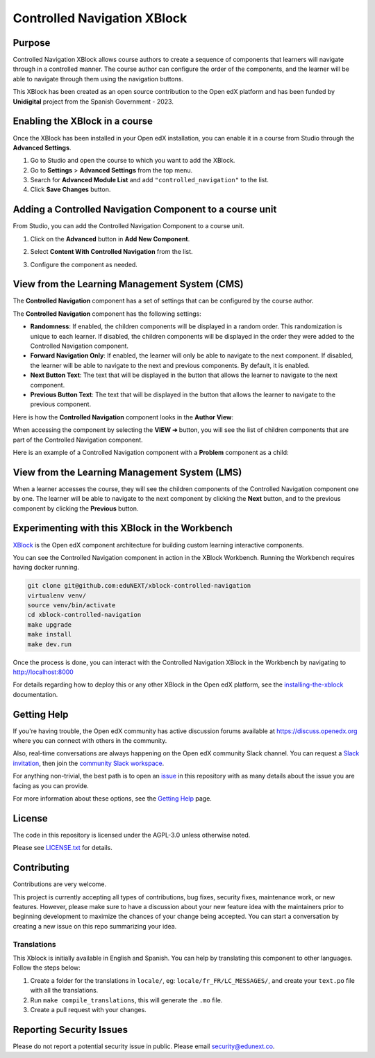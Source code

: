 Controlled Navigation XBlock
############################

|status-badge| |license-badge| |ci-badge|


Purpose
*******

Controlled Navigation XBlock allows course authors to create a sequence of
components that learners will navigate through in a controlled manner. The
course author can configure the order of the components, and the learner will
be able to navigate through them using the navigation buttons.

This XBlock has been created as an open source contribution to the Open
edX platform and has been funded by **Unidigital** project from the Spanish
Government - 2023.


Enabling the XBlock in a course
*******************************

Once the XBlock has been installed in your Open edX installation, you can
enable it in a course from Studio through the **Advanced Settings**.

1. Go to Studio and open the course to which you want to add the XBlock.
2. Go to **Settings** > **Advanced Settings** from the top menu.
3. Search for **Advanced Module List** and add ``"controlled_navigation"``
   to the list.
4. Click **Save Changes** button.


Adding a Controlled Navigation Component to a course unit
*********************************************************

From Studio, you can add the Controlled Navigation Component to a course unit.

1. Click on the **Advanced** button in **Add New Component**.

   .. image:: https://github.com/eduNEXT/xblock-controlled-navigation/assets/64033729/1b52b5fa-88ca-4bae-b141-19b9c1e4063f
      :alt: Open Advanced Components

2. Select **Content With Controlled Navigation** from the list.

   .. image:: https://github.com/eduNEXT/xblock-controlled-navigation/assets/64033729/b2b29313-feb3-40b4-80c7-c2b868d75304
      :alt: Select Controlled Navigation Component

3. Configure the component as needed.


View from the Learning Management System (CMS)
**********************************************

The **Controlled Navigation** component has a set of settings that can be
configured by the course author.

.. image:: https://github.com/eduNEXT/xblock-controlled-navigation/assets/64033729/ebcc1f59-f7b6-4b9c-8a94-8c216d959431
    :alt: Settings for the Controlled Navigation component

The **Controlled Navigation** component has the following settings:

- **Randomness**: If enabled, the children components will be displayed in a
  random order. This randomization is unique to each learner. If disabled, the
  children components will be displayed in the order they were added to the
  Controlled Navigation component.
- **Forward Navigation Only**: If enabled, the learner will only be able to
  navigate to the next component. If disabled, the learner will be able to
  navigate to the next and previous components. By default, it is enabled.
- **Next Button Text**: The text that will be displayed in the button that
  allows the learner to navigate to the next component.
- **Previous Button Text**: The text that will be displayed in the button that
  allows the learner to navigate to the previous component.

Here is how the **Controlled Navigation** component looks in the
**Author View**:

.. image:: https://github.com/eduNEXT/xblock-controlled-navigation/assets/64033729/e87a233a-757a-44b4-bbe2-5080fbdc9400
    :alt: Author view for component

When accessing the component by selecting the **VIEW ➔** button, you will see
the list of children components that are part of the Controlled Navigation
component.

.. image:: https://github.com/eduNEXT/xblock-controlled-navigation/assets/64033729/b30221b8-e6ee-4584-95fc-72eaf75a4b1d
    :alt: View of the component

Here is an example of a Controlled Navigation component with a **Problem**
component as a child:

.. image:: https://github.com/eduNEXT/xblock-controlled-navigation/assets/64033729/4101cef0-c172-41be-9596-630c106155db
    :alt: Example of a Controlled Navigation component with a Problem component as a child


View from the Learning Management System (LMS)
**********************************************

When a learner accesses the course, they will see the children components of
the Controlled Navigation component one by one. The learner will be able to
navigate to the next component by clicking the **Next** button, and to the
previous component by clicking the **Previous** button.

.. image:: https://github.com/eduNEXT/xblock-controlled-navigation/assets/64033729/6ed1627f-f7fc-4006-a489-63f39523241c
    :alt: View of the component in the LMS


Experimenting with this XBlock in the Workbench
************************************************

`XBlock`_ is the Open edX component architecture for building custom learning
interactive components.

You can see the Controlled Navigation component in action in the XBlock
Workbench. Running the Workbench requires having docker running.

.. code::

    git clone git@github.com:eduNEXT/xblock-controlled-navigation
    virtualenv venv/
    source venv/bin/activate
    cd xblock-controlled-navigation
    make upgrade
    make install
    make dev.run

Once the process is done, you can interact with the Controlled Navigation
XBlock in the Workbench by navigating to http://localhost:8000

For details regarding how to deploy this or any other XBlock in the Open edX
platform, see the `installing-the-xblock`_ documentation.

.. _XBlock: https://openedx.org/r/xblock
.. _installing-the-xblock: https://edx.readthedocs.io/projects/xblock-tutorial/en/latest/edx_platform/devstack.html#installing-the-xblock


Getting Help
*************

If you're having trouble, the Open edX community has active discussion forums
available at https://discuss.openedx.org where you can connect with others in
the community.

Also, real-time conversations are always happening on the Open edX community
Slack channel. You can request a `Slack invitation`_, then join the
`community Slack workspace`_.

For anything non-trivial, the best path is to open an `issue`_ in this
repository with as many details about the issue you are facing as you can
provide.

For more information about these options, see the `Getting Help`_ page.

.. _Slack invitation: https://openedx.org/slack
.. _community Slack workspace: https://openedx.slack.com/
.. _issue: https://github.com/eduNEXT/xblock-controlled-navigation/issues
.. _Getting Help: https://openedx.org/getting-help


License
*******

The code in this repository is licensed under the AGPL-3.0 unless otherwise
noted.

Please see `LICENSE.txt <LICENSE.txt>`_ for details.


Contributing
************

Contributions are very welcome.

This project is currently accepting all types of contributions, bug fixes,
security fixes, maintenance work, or new features.  However, please make sure
to have a discussion about your new feature idea with the maintainers prior to
beginning development to maximize the chances of your change being accepted.
You can start a conversation by creating a new issue on this repo summarizing
your idea.

Translations
============

This Xblock is initially available in English and Spanish. You can help by
translating this component to other languages. Follow the steps below:

1. Create a folder for the translations in ``locale/``, eg:
   ``locale/fr_FR/LC_MESSAGES/``, and create your ``text.po``
   file with all the translations.
2. Run ``make compile_translations``, this will generate the ``.mo`` file.
3. Create a pull request with your changes.


Reporting Security Issues
*************************

Please do not report a potential security issue in public. Please email
security@edunext.co.


.. |ci-badge| image:: https://github.com/eduNEXT/xblock-controlled-navigation/actions/workflows/ci.yml/badge.svg?branch=main
    :target: https://github.com/eduNEXT/xblock-controlled-navigation/actions
    :alt: CI

.. |license-badge| image:: https://img.shields.io/github/license/eduNEXT/xblock-controlled-navigation.svg
    :target: https://github.com/eduNEXT/xblock-controlled-navigation/blob/main/LICENSE.txt
    :alt: License

.. |status-badge| image:: https://img.shields.io/badge/Status-Maintained-brightgreen

